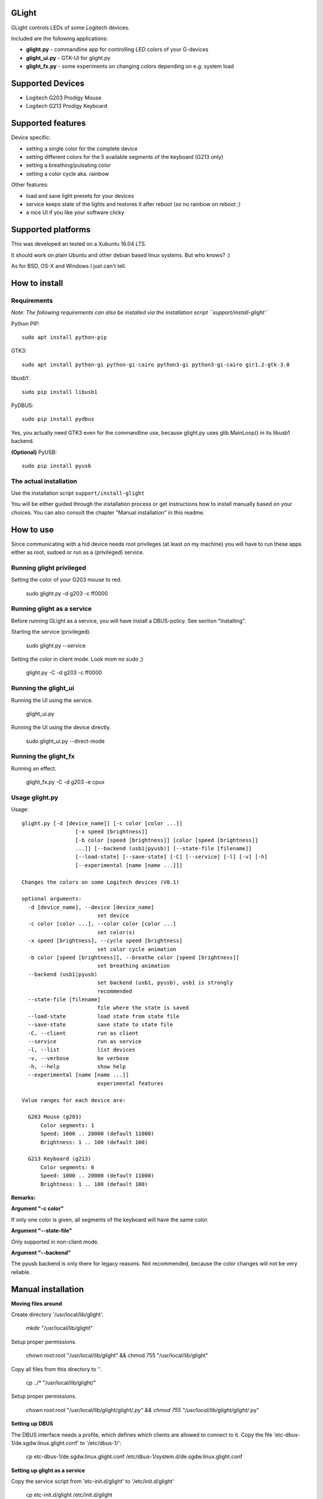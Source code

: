 GLight
======

GLight controls LEDs of some Logitech devices.

Included are the following applications:

- **glight.py**    - commandline app for controlling LED colors of your G-devices
- **glight_ui.py** - GTK-UI for glight.py
- **glight_fx.py** - some experiments on changing colors depending on e.g. system load

Supported Devices
=================

- Logitech G203 Prodigy Mouse
- Logitech G213 Prodigy Keyboard

Supported features
==================

Device specific:

- setting a single color for the complete device
- setting different colors for the 5 available segments of the keyboard (G213 only)
- setting a breathing/pulsating color
- setting a color cycle aka. rainbow

Other features:

- load and save light presets for your devices
- service keeps state of the lights and restores it after reboot (so no rainbow on reboot ;)
- a nice UI if you like your software clicky

Supported platforms
===================

This was developed an tested on a Xubuntu 16.04 LTS.

It should work on plain Ubuntu and other debian based linux systems. But who knows? :)

As for BSD, OS-X and Windows I just can't tell.

How to install
==============

Requirements
------------

*Note: The following requirements can also be installed via the installation
script ``support/install-glight``*

Python PIP::

    sudo apt install python-pip

GTK3::

    sudo apt install python-gi python-gi-cairo python3-gi python3-gi-cairo gir1.2-gtk-3.0

libusb1::

    sudo pip install libusb1

PyDBUS::

    sudo pip install pydbus

Yes, you actually need GTK3 even for the commandline use, because glight.py
uses glib.MainLoop() in its libusb1 backend.


**(Optional)** PyUSB::

    sudo pip install pyusb


The actual installation
-----------------------

Use the installation script ``support/install-glight``

You will be either guided through the installation process or get instructions
how to install manually based on your choices. You can also consult the chapter
"Manual installation" in this readme.

How to use
==========

Since communicating with a hid device needs root privileges (at least on my
machine) you will have to run these apps either as root, sudoed or run as a
(privileged) service.

Running glight privileged
-------------------------

Setting the color of your G203 mouse to red.

    sudo glight.py -d g203 -c ff0000

Running glight as a service
---------------------------

Before running GLight as a service, you will have install a DBUS-policy.
See section "Installing".

Starting the service (privileged).

    sudo glight.py --service

Setting the color in client mode. Look mom no sudo ;)

    glight.py -C -d g203 -c ff0000

Running the glight_ui
---------------------

Running the UI using the service.

    glight_ui.py

Running the UI using the device directly.

    sudo glight_ui.py --direct-mode

Running the glight_fx
---------------------

Running an effect.

    glight_fx.py -C -d g203 -e cpux


Usage glight.py
---------------

Usage::

    glight.py [-d [device_name]] [-c color [color ...]]
                     [-x speed [brightness]]
                     [-b color [speed [brightness]] [color [speed [brightness]]
                     ...]] [--backend (usb1|pyusb)] [--state-file [filename]]
                     [--load-state] [--save-state] [-C] [--service] [-l] [-v] [-h]
                     [--experimental [name [name ...]]]

    Changes the colors on some Logitech devices (V0.1)

    optional arguments:
      -d [device_name], --device [device_name]
                            set device
      -c color [color ...], --color color [color ...]
                            set color(s)
      -x speed [brightness], --cycle speed [brightness]
                            set color cycle animation
      -b color [speed [brightness]], --breathe color [speed [brightness]]
                            set breathing animation
      --backend (usb1|pyusb)
                            set backend (usb1, pyusb), usb1 is strongly
                            recommended
      --state-file [filename]
                            file where the state is saved
      --load-state          load state from state file
      --save-state          save state to state file
      -C, --client          run as client
      --service             run as service
      -l, --list            list devices
      -v, --verbose         be verbose
      -h, --help            show help
      --experimental [name [name ...]]
                            experimental features

    Value ranges for each device are:

      G203 Mouse (g203)
          Color segments: 1
          Speed: 1000 .. 20000 (default 11000)
          Brightness: 1 .. 100 (default 100)

      G213 Keyboard (g213)
          Color segments: 6
          Speed: 1000 .. 20000 (default 11000)
          Brightness: 1 .. 100 (default 100)


**Remarks:**

**Argument "-c color"**

If only one color is given, all segments of the keyboard will have the same color.

**Argument "--state-file"**

Only supported in non-client mode.

**Argument "--backend"**

The pyusb backend is only there for legacy reasons. Not recommended,
because the color changes will not be very reliable.

Manual installation
===================

**Moving files around**

Create directory '/usr/local/lib/glight'.

    mkdir "/usr/local/lib/glight"

Setup proper permissions.

    chown root:root "/usr/local/lib/glight" && chmod 755 "/usr/local/lib/glight"

Copy all files from this directory to ''.

    cp ../* "/usr/local/lib/glight/"

Setup proper permissions.

    chown root:root "/usr/local/lib/glight/glight/*.py" && chmod 755 "/usr/local/lib/glight/glight/*.py"

**Setting up DBUS**

The DBUS interface needs a profile, which defines which clients are allowed to connect to it.
Copy the file 'etc-dbus-1/de.sgdw.linux.glight.conf' to '/etc/dbus-1/':

    cp etc-dbus-1/de.sgdw.linux.glight.conf /etc/dbus-1/system.d/de.sgdw.linux.glight.conf

**Setting up glight as a service**

Copy the service script from 'etc-init.d/glight' to '/etc/init.d/glight'

    cp etc-init.d/glight /etc/init.d/glight

Setup proper permissions.

    chown root:root "/etc/init.d/glight" && chmod 755 "/etc/init.d/glight"

Copy the default config file to '/etc/glight.conf'.

    cp etc/glight.conf /etc/glight.conf

Setup proper permissions.

    chown root:root "/etc/glight.conf" && chmod 755 "/etc/glight.conf"

**Setup runlevel for glight service**

You want to start the service at system start.

    update-rc.d glight defaults 80 20

The inner workings ...
======================

Before I bought my G203 and G213 I did some research if those devices are supported on linux.
So I stumbled onto SebiTimeWaster's project G213Colors and voila there is some support.

Sadly as SebiTimeWaster mentioned, setting the colors isn't very reliable. So this piqued my interest.

Setting one color at a time worked well. But setting multiple color segments in a quick succession
did not work reliable at all. Only the first few segment would be correctly set. Resubmitting the
color commands would set some more segments, but never in a reliable fashion.

I tried using delays between commands which didn't work either. Only disconnecting the kernel driver
inbetween every command worked, but made it painfully slow.

So I took Wireshark and usbmon to have a look at the underlying protocoll. Thanks to SebiTimeWaster's
work, I had a good idea what to look for. Thanks again ;)

Just sending a color command like ``"11ff0e3d{field}01{color}0200000000000000000000"`` down the line, did
not do the trick. The G-Device seemed to expect a URB_INTERRUPT bracketing the actual color command.

Protocoll::

    HOST > DEVICE : URB_INTERRUPT in "want interrupt"
    HOST > DEVICE : URB_CONTROL out "color command"
    DEVICE > HOST : URB_CONTROL out "response"
    DEVICE > HOST : URB_INTERRUPT out "got interrupt"
    ... now the device is ready for the next command

Since this wasn't possible using the PyUSB lib, I had to switch to the usb1 which is much more expressive
and quite a bit more difficult.

Using this interupt-command structure it was now possible to set the various color effects reliably. If you
are interested in the actual commands, have a look at glight.py and the respective classes G203() and G213().

Links and further reading
=========================

Similar projects
----------------

G213Colors - The project that started all this ;) Thanks!
 https://github.com/SebiTimeWaster/G213Colors

gseries-tools project:
 https://github.com/GSeriesDev/gseries-tools

g500 project by Clément Vuchener:
 https://github.com/cvuchener/g500
 https://github.com/cvuchener/hidpp

Julien Danjou reverse engineering the Logitech K750
 https://julien.danjou.info/blog/2012/logitech-k750-linux-support

'dslul' trying to decode the G-Protocoll:
 https://github.com/GSeriesDev/gseries-tools/issues/3

Specifications
--------------

USB in a NutShell - for the nitty gritty technical details
 http://www.beyondlogic.org/usbnutshell/usb1.shtml

DBUS specification
 https://dbus.freedesktop.org/doc/dbus-specification.html#basic-types

DBUS deamon policies
 https://dbus.freedesktop.org/doc/dbus-daemon.1.html

Libraries
---------

libusb1 - which I ended up using, instead of PyUSB
 https://github.com/vpelletier/python-libusb1

PyUSB Tutorial (PyUSB is not used anymore by GLight, but i started using this Library)
 https://github.com/walac/pyusb/blob/master/docs/tutorial.rst
